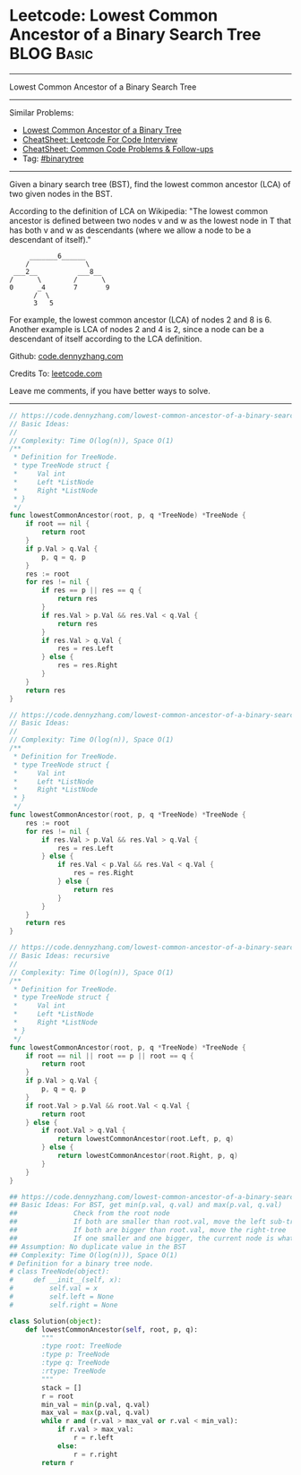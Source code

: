 * Leetcode: Lowest Common Ancestor of a Binary Search Tree                                              :BLOG:Basic:
#+STARTUP: showeverything
#+OPTIONS: toc:nil \n:t ^:nil creator:nil d:nil
:PROPERTIES:
:type:     binarytree
:END:
---------------------------------------------------------------------
Lowest Common Ancestor of a Binary Search Tree
---------------------------------------------------------------------
#+BEGIN_HTML
<a href="https://github.com/dennyzhang/code.dennyzhang.com/tree/master/problems/lowest-common-ancestor-of-a-binary-search-tree"><img align="right" width="200" height="183" src="https://www.dennyzhang.com/wp-content/uploads/denny/watermark/github.png" /></a>
#+END_HTML
Similar Problems:
- [[https://code.dennyzhang.com/lowest-common-ancestor-of-a-binary-tree][Lowest Common Ancestor of a Binary Tree]]
- [[https://cheatsheet.dennyzhang.com/cheatsheet-leetcode-A4][CheatSheet: Leetcode For Code Interview]]
- [[https://cheatsheet.dennyzhang.com/cheatsheet-followup-A4][CheatSheet: Common Code Problems & Follow-ups]]
- Tag: [[https://code.dennyzhang.com/review-binarytree][#binarytree]]
---------------------------------------------------------------------
Given a binary search tree (BST), find the lowest common ancestor (LCA) of two given nodes in the BST.

According to the definition of LCA on Wikipedia: "The lowest common ancestor is defined between two nodes v and w as the lowest node in T that has both v and w as descendants (where we allow a node to be a descendant of itself)."

#+BEGIN_EXAMPLE
        _______6______
       /              \
    ___2__          ___8__
   /      \        /      \
   0      _4       7       9
         /  \
         3   5
#+END_EXAMPLE

For example, the lowest common ancestor (LCA) of nodes 2 and 8 is 6. Another example is LCA of nodes 2 and 4 is 2, since a node can be a descendant of itself according to the LCA definition.

Github: [[https://github.com/dennyzhang/code.dennyzhang.com/tree/master/problems/lowest-common-ancestor-of-a-binary-search-tree][code.dennyzhang.com]]

Credits To: [[https://leetcode.com/problems/lowest-common-ancestor-of-a-binary-search-tree/description/][leetcode.com]]

Leave me comments, if you have better ways to solve.
---------------------------------------------------------------------
#+BEGIN_SRC go
// https://code.dennyzhang.com/lowest-common-ancestor-of-a-binary-search-tree
// Basic Ideas:
//
// Complexity: Time O(log(n)), Space O(1)
/**
 * Definition for TreeNode.
 * type TreeNode struct {
 *     Val int
 *     Left *ListNode
 *     Right *ListNode
 * }
 */
func lowestCommonAncestor(root, p, q *TreeNode) *TreeNode {
    if root == nil {
        return root
    }
    if p.Val > q.Val {
        p, q = q, p
    }
    res := root
    for res != nil {
        if res == p || res == q {
            return res
        }
        if res.Val > p.Val && res.Val < q.Val {
            return res
        }
        if res.Val > q.Val {
            res = res.Left
        } else {
            res = res.Right
        }
    }
    return res
}
#+END_SRC

#+BEGIN_SRC go
// https://code.dennyzhang.com/lowest-common-ancestor-of-a-binary-search-tree
// Basic Ideas:
//
// Complexity: Time O(log(n)), Space O(1)
/**
 * Definition for TreeNode.
 * type TreeNode struct {
 *     Val int
 *     Left *ListNode
 *     Right *ListNode
 * }
 */
func lowestCommonAncestor(root, p, q *TreeNode) *TreeNode {
    res := root
    for res != nil {
        if res.Val > p.Val && res.Val > q.Val {
            res = res.Left
        } else {
            if res.Val < p.Val && res.Val < q.Val {
                res = res.Right
            } else {
                return res
            }
        }
    }
    return res
}
#+END_SRC

#+BEGIN_SRC go
// https://code.dennyzhang.com/lowest-common-ancestor-of-a-binary-search-tree
// Basic Ideas: recursive
//
// Complexity: Time O(log(n)), Space O(1)
/**
 * Definition for TreeNode.
 * type TreeNode struct {
 *     Val int
 *     Left *ListNode
 *     Right *ListNode
 * }
 */
func lowestCommonAncestor(root, p, q *TreeNode) *TreeNode {
    if root == nil || root == p || root == q {
        return root
    }
    if p.Val > q.Val {
        p, q = q, p
    }
    if root.Val > p.Val && root.Val < q.Val {
        return root
    } else {
        if root.Val > q.Val {
            return lowestCommonAncestor(root.Left, p, q)
        } else {
            return lowestCommonAncestor(root.Right, p, q)
        }
    }
}
#+END_SRC

#+BEGIN_SRC python
## https://code.dennyzhang.com/lowest-common-ancestor-of-a-binary-search-tree
## Basic Ideas: For BST, get min(p.val, q.val) and max(p.val, q.val)
##              Check from the root node
##              If both are smaller than root.val, move the left sub-tree
##              If both are bigger than root.val, move the right-tree
##              If one smaller and one bigger, the current node is what we want
## Assumption: No duplicate value in the BST
## Complexity: Time O(log(n))), Space O(1)
# Definition for a binary tree node.
# class TreeNode(object):
#     def __init__(self, x):
#         self.val = x
#         self.left = None
#         self.right = None

class Solution(object):
    def lowestCommonAncestor(self, root, p, q):
        """
        :type root: TreeNode
        :type p: TreeNode
        :type q: TreeNode
        :rtype: TreeNode
        """
        stack = []
        r = root
        min_val = min(p.val, q.val)
        max_val = max(p.val, q.val)
        while r and (r.val > max_val or r.val < min_val):
            if r.val > max_val:
                r = r.left
            else:
                r = r.right
        return r
#+END_SRC

#+BEGIN_HTML
<div style="overflow: hidden;">
<div style="float: left; padding: 5px"> <a href="https://www.linkedin.com/in/dennyzhang001"><img src="https://www.dennyzhang.com/wp-content/uploads/sns/linkedin.png" alt="linkedin" /></a></div>
<div style="float: left; padding: 5px"><a href="https://github.com/dennyzhang"><img src="https://www.dennyzhang.com/wp-content/uploads/sns/github.png" alt="github" /></a></div>
<div style="float: left; padding: 5px"><a href="https://www.dennyzhang.com/slack" target="_blank" rel="nofollow"><img src="https://www.dennyzhang.com/wp-content/uploads/sns/slack.png" alt="slack"/></a></div>
</div>
#+END_HTML

